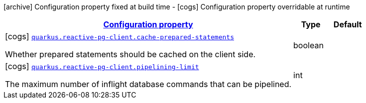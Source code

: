 [.configuration-legend]
icon:archive[title=Fixed at build time] Configuration property fixed at build time - icon:cogs[title=Overridable at runtime]️ Configuration property overridable at runtime 

[.configuration-reference, cols="80,.^10,.^10"]
|===

h|[[quarkus-reactive-pg-client-pg-pool-config_configuration]]link:#quarkus-reactive-pg-client-pg-pool-config_configuration[Configuration property]

h|Type
h|Default

a|icon:cogs[title=Overridable at runtime] [[quarkus-reactive-pg-client-pg-pool-config_quarkus.reactive-pg-client.cache-prepared-statements]]`link:#quarkus-reactive-pg-client-pg-pool-config_quarkus.reactive-pg-client.cache-prepared-statements[quarkus.reactive-pg-client.cache-prepared-statements]`

[.description]
--
Whether prepared statements should be cached on the client side.
--|boolean 
|


a|icon:cogs[title=Overridable at runtime] [[quarkus-reactive-pg-client-pg-pool-config_quarkus.reactive-pg-client.pipelining-limit]]`link:#quarkus-reactive-pg-client-pg-pool-config_quarkus.reactive-pg-client.pipelining-limit[quarkus.reactive-pg-client.pipelining-limit]`

[.description]
--
The maximum number of inflight database commands that can be pipelined.
--|int 
|

|===
